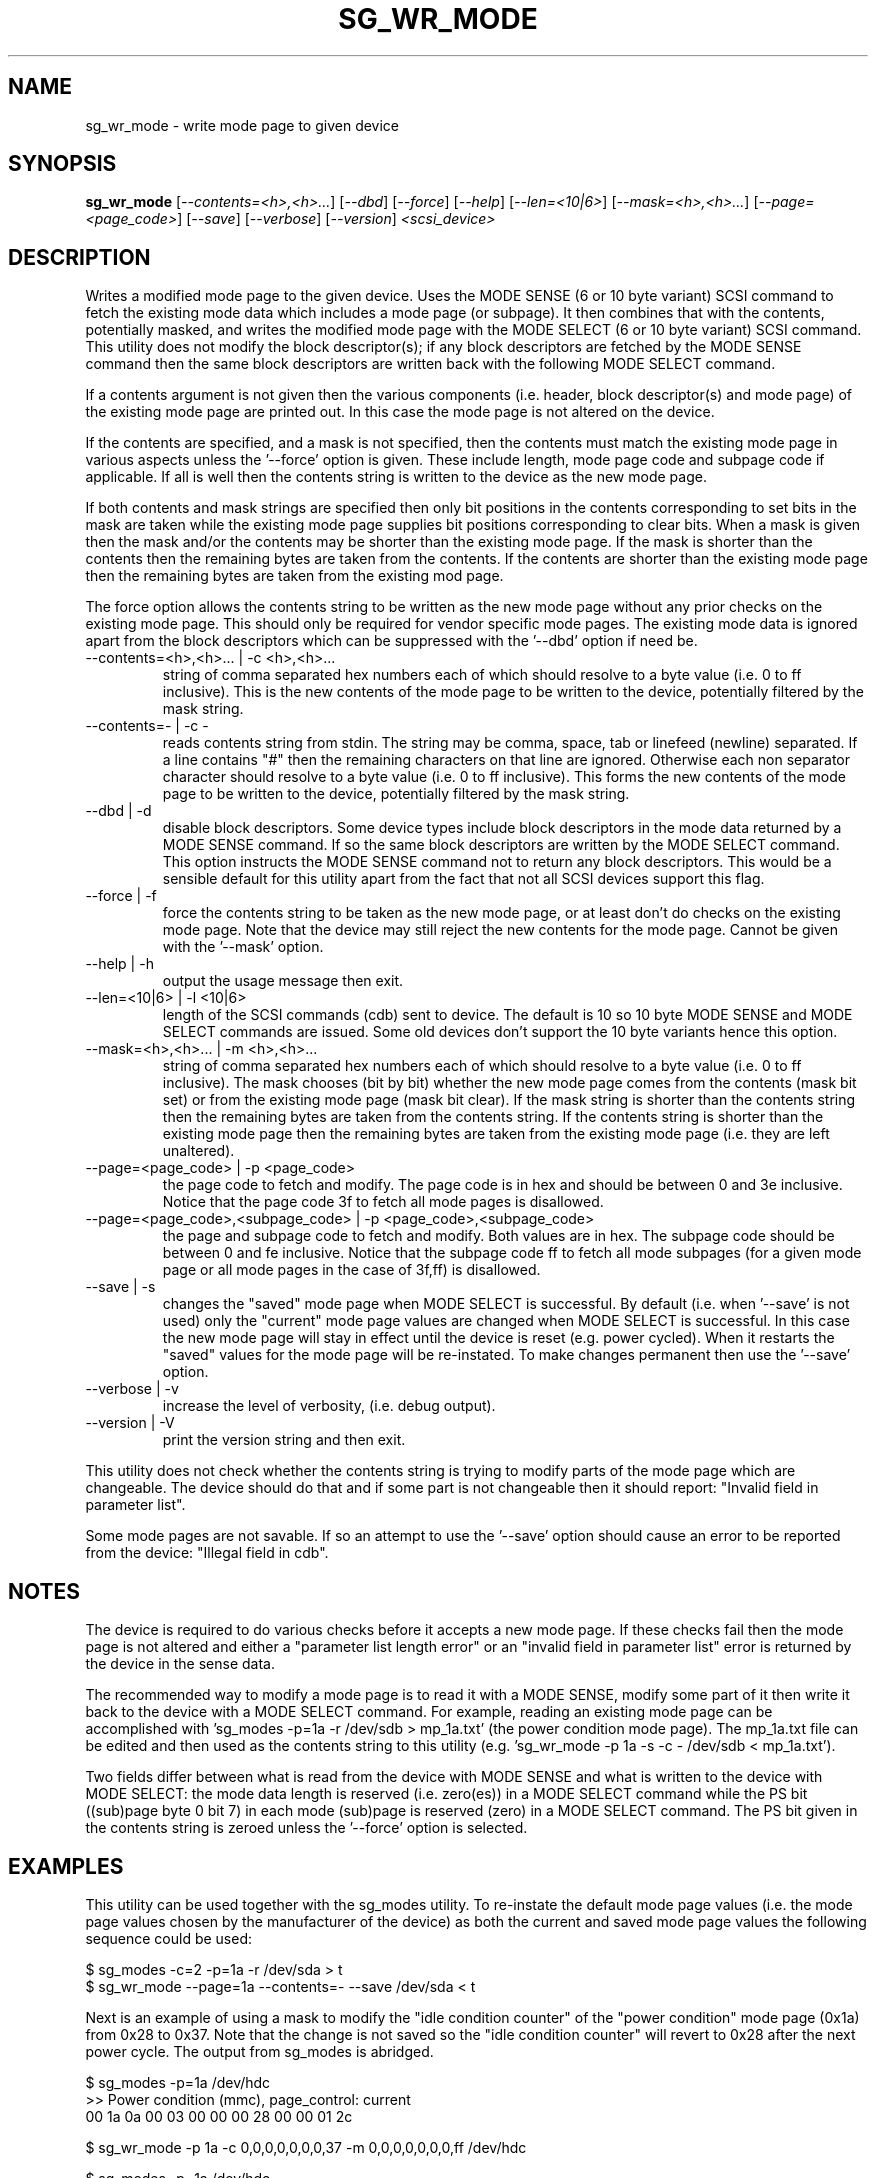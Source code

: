 .TH SG_WR_MODE "8" "December 2004" "sg3_utils-1.12" SG3_UTILS
.SH NAME
sg_wr_mode \- write mode page to given device
.SH SYNOPSIS
.B sg_wr_mode
[\fI--contents=<h>,<h>...\fR] [\fI--dbd\fR] [\fI--force\fR] [\fI--help\fR]
[\fI--len=<10|6>\fR] [\fI--mask=<h>,<h>...\fR] [\fI--page=<page_code>\fR]
[\fI--save\fR] [\fI--verbose\fR] [\fI--version\fR] \fI<scsi_device>\fR
.SH DESCRIPTION
.\" Add any additional description here
.PP
Writes a modified mode page to the given device. Uses the MODE SENSE (6 or
10 byte variant) SCSI command to fetch the existing mode data which
includes a mode page (or subpage). It then combines that with the contents,
potentially masked, and writes the modified mode page with the MODE 
SELECT (6 or 10 byte variant) SCSI command. This utility does not modify
the block descriptor(s); if any block descriptors are fetched by the MODE
SENSE command then the same block descriptors are written back with the
following MODE SELECT command.
.PP
If a contents argument is not given then the various components (i.e.
header, block descriptor(s) and mode page) of the existing mode page
are printed out. In this case the mode page is not altered on the device.
.PP
If the contents are specified, and a mask is not specified, then the contents
must match the existing mode page in various aspects unless the '--force'
option is given. These include length, mode page code and subpage code if
applicable. If all is well then the contents string is written to the device
as the new mode page.
.PP
If both contents and mask strings are specified then only bit positions
in the contents corresponding to set bits in the mask are taken while the
existing mode page supplies bit positions corresponding to clear bits.
When a mask is given then the mask and/or the contents may be shorter
than the existing mode page. If the mask is shorter than the contents then
the remaining bytes are taken from the contents. If the contents are shorter
than the existing mode page then the remaining bytes are taken from the
existing mod page.
.PP
The force option allows the contents string to be written as the new
mode page without any prior checks on the existing mode page. This should
only be required for vendor specific mode pages. The existing mode data
is ignored apart from the block descriptors which can be suppressed with
the '--dbd' option if need be.
.TP
--contents=<h>,<h>... | -c <h>,<h>...
string of comma separated hex numbers each of which should resolve to
a byte value (i.e. 0 to ff inclusive). This is the new contents of the
mode page to be written to the device, potentially filtered by the mask
string.
.TP
--contents=- | -c -
reads contents string from stdin. The string may be comma, space, tab
or linefeed (newline) separated. If a line contains "#" then the remaining
characters on that line are ignored. Otherwise each non separator character
should resolve to a byte value (i.e. 0 to ff inclusive). This forms the new
contents of the mode page to be written to the device, potentially filtered
by the mask string.
.TP
--dbd | -d
disable block descriptors. Some device types include block descriptors
in the mode data returned by a MODE SENSE command. If so the same
block descriptors are written by the MODE SELECT command. This option
instructs the MODE SENSE command not to return any block descriptors.
This would be a sensible default for this utility apart from the fact
that not all SCSI devices support this flag.
.TP
--force | -f
force the contents string to be taken as the new mode page, or at least
don't do checks on the existing mode page. Note that the device may still
reject the new contents for the mode page. Cannot be given with
the '--mask' option.
.TP
--help | -h
output the usage message then exit.
.TP
--len=<10|6> | -l <10|6>
length of the SCSI commands (cdb) sent to device. The default is 10 so
10 byte MODE SENSE and MODE SELECT commands are issued. Some old devices
don't support the 10 byte variants hence this option.
.TP
--mask=<h>,<h>... | -m <h>,<h>...
string of comma separated hex numbers each of which should resolve to
a byte value (i.e. 0 to ff inclusive). The mask chooses (bit by bit)
whether the new mode page comes from the contents (mask bit set) or from
the existing mode page (mask bit clear). If the mask string is shorter
than the contents string then the remaining bytes are taken from the
contents string. If the contents string is shorter than the existing
mode page then the remaining bytes are taken from the existing mode
page (i.e. they are left unaltered).
.TP
--page=<page_code> | -p <page_code>
the page code to fetch and modify. The page code is in hex and should
be between 0 and 3e inclusive. Notice that the page code 3f to fetch
all mode pages is disallowed.
.TP
--page=<page_code>,<subpage_code> | -p <page_code>,<subpage_code>
the page and subpage code to fetch and modify. Both values are in hex.
The subpage code should be between 0 and fe inclusive. Notice that the
subpage code ff to fetch all mode subpages (for a given mode page or
all mode pages in the case of 3f,ff) is disallowed.
.TP
--save | -s
changes the "saved" mode page when MODE SELECT is successful. By
default (i.e. when '--save' is not used) only the "current" mode page
values are changed when MODE SELECT is successful. In this case the
new mode page will stay in effect until the device is reset (e.g.
power cycled). When it restarts the "saved" values for the mode page
will be re-instated. To make changes permanent then use the '--save'
option.
.TP
--verbose | -v
increase the level of verbosity, (i.e. debug output).
.TP
--version | -V
print the version string and then exit.
.PP
This utility does not check whether the contents string is trying to
modify parts of the mode page which are changeable. The device should
do that and if some part is not changeable then it should
report: "Invalid field in parameter list".
.PP
Some mode pages are not savable. If so an attempt to use the '--save'
option should cause an error to be reported from the device: "Illegal field
in cdb".
.SH NOTES
The device is required to do various checks before it accepts a new
mode page. If these checks fail then the mode page is not altered and
either a "parameter list length error" or an "invalid field in
parameter list" error is returned by the device in the sense data.
.PP
The recommended way to modify a mode page is to read it with a
MODE SENSE, modify some part of it then write it back to the
device with a MODE SELECT command. For example, reading an existing mode
page can be accomplished with 'sg_modes -p=1a -r /dev/sdb > mp_1a.txt' (the
power condition mode page). The mp_1a.txt file can be edited and then used
as the contents string to this
utility (e.g. 'sg_wr_mode -p 1a -s -c - /dev/sdb < mp_1a.txt').
.PP
Two fields differ between what is read from the device with MODE SENSE and
what is written to the device with MODE SELECT:
the mode data length is reserved (i.e. zero(es)) in a MODE
SELECT command while the PS bit ((sub)page byte 0 bit 7) in each
mode (sub)page is reserved (zero) in a MODE SELECT command.
The PS bit given in the contents string is zeroed unless
the '--force' option is selected.
.SH EXAMPLES
This utility can be used together with the sg_modes utility. To re-instate
the default mode page values (i.e. the mode page values chosen by the
manufacturer of the device) as both the current and saved mode page
values the following sequence could be used:
.PP
  $ sg_modes -c=2 -p=1a -r /dev/sda > t
.br
  $ sg_wr_mode --page=1a --contents=- --save /dev/sda < t
.PP
Next is an example of using a mask to modify the "idle condition counter"
of the "power condition" mode page (0x1a) from 0x28 to 0x37. Note that the
change is not saved so the "idle condition counter" will revert to 0x28
after the next power cycle. The output from sg_modes is abridged.
.PP
 $ sg_modes -p=1a /dev/hdc
.br
>> Power condition (mmc), page_control: current
.br
 00     1a 0a 00 03 00 00 00 28  00 00 01 2c
.PP
 $ sg_wr_mode -p 1a -c 0,0,0,0,0,0,0,37 -m 0,0,0,0,0,0,0,ff /dev/hdc
.PP
 $ sg_modes -p=1a /dev/hdc
.br
>> Power condition (mmc), page_control: current
.br
 00     1a 0a 00 03 00 00 00 37  00 00 01 2c
.SH AUTHORS
Written by Douglas Gilbert.
.SH "REPORTING BUGS"
Report bugs to <dgilbert at interlog dot com>.
.SH COPYRIGHT
Copyright \(co 2004 Douglas Gilbert
.br
This software is distributed under a FreeBSD license. There is NO
warranty; not even for MERCHANTABILITY or FITNESS FOR A PARTICULAR PURPOSE.
.SH "SEE ALSO"
.B sg_modes(sg3_utils), sginfo(sg3_utils)
